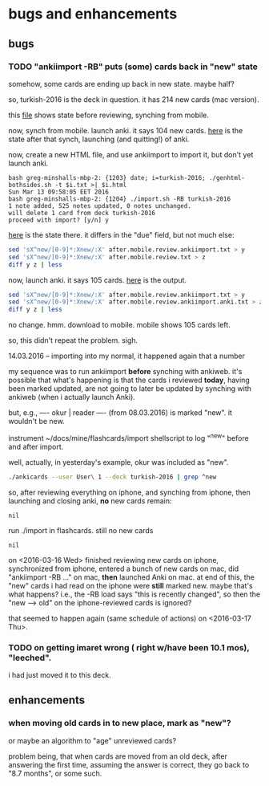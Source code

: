 * bugs and enhancements

** bugs

*** TODO "ankiimport -RB" puts (some) cards back in "new" state

somehow, some cards are ending up back in new state.  maybe half?

so, turkish-2016 is the deck in question.  it has 214 new cards (mac
version).

this [[file:before.mobile.review.txt][file]] shows state before reviewing, synching from mobile.

now, synch from mobile.  launch anki.  it says 104 new cards.  [[file:after.mobile.review.txt][here]] is
the state after that synch, launching (and quitting!) of anki.

now, create a new HTML file, and use ankiimport to import it, but
don't yet launch anki.
#+BEGIN_EXAMPLE
bash greg-minshalls-mbp-2: {1203} date; i=turkish-2016; ./genhtml-bothsides.sh -t $i.txt >| $i.html
Sun Mar 13 09:58:05 EET 2016
bash greg-minshalls-mbp-2: {1204} ./import.sh -RB turkish-2016
1 note added, 525 notes updated, 0 notes unchanged.
will delete 1 card from deck turkish-2016
proceed with import? [y/n] y
#+END_EXAMPLE

[[file:after.mobile.review.ankiimport.txt][here]] is the state there.  it differs in the
"due" field, but not much else:
#+BEGIN_SRC sh :results raw
sed 'sX^new/[0-9]*:Xnew/:X' after.mobile.review.ankiimport.txt > y
sed 'sX^new/[0-9]*:Xnew/:X' after.mobile.review.txt > z
diff y z | less
#+END_SRC

#+RESULTS:
294a295
> due/1053: <div align="center">canvas (for painting)</div>	<div align="center">tuval</div>
526d526
< new/: <div align="center">canvass (for painting)</div>	<div align="center">tuval</div>

now, launch anki.  it says 105 cards.  [[file:after.mobile.review.ankiimport.anki.txt][here]] is the output.
#+BEGIN_SRC sh :results raw
sed 'sX^new/[0-9]*:Xnew/:X' after.mobile.review.ankiimport.txt > y
sed 'sX^new/[0-9]*:Xnew/:X' after.mobile.review.ankiimport.anki.txt > z
diff y z | less
#+END_SRC

#+RESULTS:

no change.  hmm.  download to mobile.  mobile shows 105 cards left.

so, this didn't repeat the problem.  sigh.

14.03.2016 -- importing into my normal, it happened again that a
number 

my sequence was to run ankiimport *before* synching with ankiweb.
it's possible that what's happening is that the cards i reviewed
*today*, having been marked updated, are not going to later be updated
by synching with ankiweb (when i actually launch Anki).

but, e.g.,
----
okur | reader
----
(from 08.03.2016) is marked "new".  it wouldn't be new.

instrument ~/docs/mine/flashcards/import shellscript to log "^new"
before and after import.

well, actually, in yesterday's example, okur was included as "new".

#+name: newcards
#+BEGIN_SRC sh :results raw
./ankicards --user User\ 1 --deck turkish-2016 | grep ^new
#+END_SRC

so, after reviewing everything on iphone, and synching from iphone,
then launching and closing anki, *no* new cards remain:
#+call: newcards()

#+RESULTS:
: nil

run ./import in flashcards.  still no new cards
#+call: newcards()

#+RESULTS:
: nil

on <2016-03-16 Wed> finished reviewing new cards on iphone,
synchronized from iphone, entered a bunch of new cards on mac, did
"ankiimport -RB ..." on mac, *then* launched Anki on mac.  at end of
this, the "new" cards i had read on the iphone were *still* marked
new.  maybe that's what happens?  i.e., the -RB load says "this is
recently changed", so then the "new --> old" on the iphone-reviewed
cards is ignored?

that seemed to happen again (same schedule of actions) on
<2016-03-17 Thu>.

*** TODO on getting imaret wrong ( right w/have been 10.1 mos), "leeched".

i had just moved it to this deck.


** enhancements

*** when moving old cards in to new place, mark as "new"?

or maybe an algorithm to "age" unreviewed cards?

problem being, that when cards are moved from an old deck, after
answering the first time, assuming the answer is correct, they go back
to "8.7 months", or some such.
